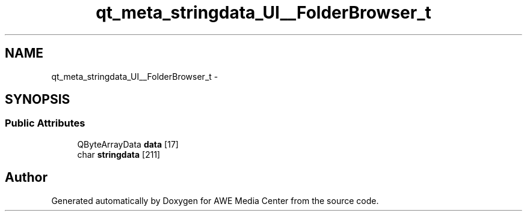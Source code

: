 .TH "qt_meta_stringdata_UI__FolderBrowser_t" 3 "Sat May 10 2014" "Version 0.1" "AWE Media Center" \" -*- nroff -*-
.ad l
.nh
.SH NAME
qt_meta_stringdata_UI__FolderBrowser_t \- 
.SH SYNOPSIS
.br
.PP
.SS "Public Attributes"

.in +1c
.ti -1c
.RI "QByteArrayData \fBdata\fP [17]"
.br
.ti -1c
.RI "char \fBstringdata\fP [211]"
.br
.in -1c

.SH "Author"
.PP 
Generated automatically by Doxygen for AWE Media Center from the source code\&.
